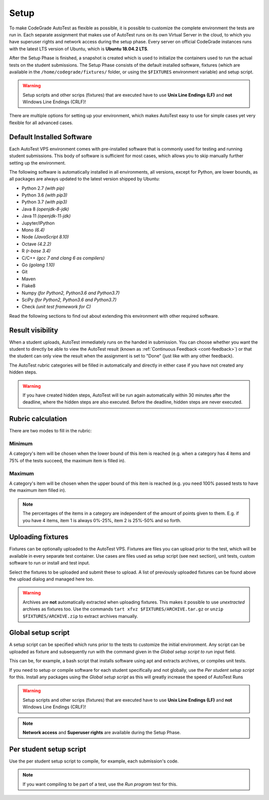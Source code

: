 .. _autotest-setup:

Setup
==================

To make CodeGrade AutoTest as flexible as possible, it is possible to customize
the complete environment the tests are run in. Each separate assignment that
makes use of AutoTest runs on its own Virtual Server in the cloud, to which you have
superuser rights and network access during the setup phase. Every server on
official CodeGrade instances runs with the latest LTS version of Ubuntu, which
is **Ubuntu 18.04.2 LTS**.

After the Setup Phase is finished, a snapshot is created which is used to
initialize the containers used to run the actual tests on the student
submissions. The Setup Phase consists of the default installed software,
fixtures (which are available in the ``/home/codegrade/fixtures/`` folder, or using the
``$FIXTURES`` environment variable) and setup script.

.. warning::
    Setup scripts and other scrips (fixtures) that are executed have to use
    **Unix Line Endings (LF)** and **not** Windows Line Endings (CRLF)!

There are multiple options for setting up your environment, which makes AutoTest
easy to use for simple cases yet very flexible for all advanced cases.

Default Installed Software
---------------------------

Each AutoTest VPS environment comes with pre-installed software that is
commonly used for testing and running student submissions. This body of software
is sufficient for most cases, which allows you to skip manually further setting
up the environment.

The following software is automatically installed in all environments, all
versions, except for Python, are lower bounds, as all packages are always
updated to the latest version shipped by Ubuntu:

- Python 2.7 *(with pip)*
- Python 3.6 *(with pip3)*
- Python 3.7 *(with pip3)*
- Java 8 *(openjdk-8-jdk)*
- Java 11 *(openjdk-11-jdk)*
- Jupyter/IPython
- Mono *(6.4)*
- Node *(JavaScript 8.10)*
- Octave *(4.2.2)*
- R *(r-base 3.4)*
- C/C++ *(gcc 7 and clang 6 as compilers)*
- Go *(golang 1.10)*
- Git
- Maven
- Flake8
- Numpy *(for Python2, Python3.6 and Python3.7)*
- SciPy *(for Python2, Python3.6 and Python3.7)*
- Check *(unit test framework for C)*

Read the following sections to find out about extending this environment with
other required software.

.. _at-result-visibility:

Result visibility
----------------------

When a student uploads, AutoTest immediately runs on the handed in submission.
You can choose whether you want the student to directly be able to view the
AutoTest result (known as :ref:`Continuous Feedback <cont-feedback>`)
or that the student can only view the result when the assignment is set to "Done" (just like with any other
feedback).

The AutoTest rubric categories will be filled in automatically and directly in
either case if you have not created any hidden steps.

.. warning::
    If you have created hidden steps, AutoTest will be run again automatically
    within 30 minutes after the deadline, where the hidden steps are also executed.
    Before the deadline, hidden steps are never executed.

Rubric calculation
-------------------

There are two modes to fill in the rubric:

Minimum
~~~~~~~~~

A category's item will be chosen when the lower
bound of this item is reached (e.g. when a category has 4 items and 75% of the
tests succeed, the maximum item is filled in).

Maximum
~~~~~~~~

A category's item will be chosen when the upper bound of
this item is reached (e.g. you need 100% passed tests to have the maximum item filled in).

.. note::
    The percentages of the items in a category are independent of the amount of points
    given to them. E.g. if you have 4 items, item 1 is always 0%-25%, item 2 is 25%-50% and so forth.

Uploading fixtures
--------------------

Fixtures can be optionally uploaded to the AutoTest VPS. Fixtures are files you
can upload prior to the test, which will be available in every separate test
container. Use cases are files used as setup script (see next section), unit
tests, custom software to run or install and test input.

Select the fixtures to be uploaded and submit these to upload. A list of
previously uploaded fixtures can be found above the upload dialog and managed
here too.

.. warning::
    Archives are **not** automatically extracted when uploading fixtures. This
    makes it possible to use *unextracted* archives as fixtures too. Use the
    commands ``tart xfvz $FIXTURES/ARCHIVE.tar.gz`` or
    ``unzip $FIXTURES/ARCHIVE.zip`` to extract archives manually.

Global setup script
---------------------

A setup script can be specified which runs prior to the tests to customize the
initial environment. Any script can be uploaded as fixture and subsequently
run with the command given in the *Global setup script to run* input field.

This can be, for example, a bash script that installs software using apt and
extracts archives, or compiles unit tests.

If you need to setup or compile software for each student specifically and not
globally, use the *Per student setup script* for this. Install any packages
using the *Global setup script* as this will greatly increase the speed of
AutoTest Runs

.. warning::
    Setup scripts and other scrips (fixtures) that are executed have to use
    **Unix Line Endings (LF)** and **not** Windows Line Endings (CRLF)!

.. note::
    **Network access** and **Superuser rights** are available during the Setup
    Phase.

Per student setup script
---------------------------

Use the per student setup script to compile, for example, each submission's code.

.. note::
    If you want compiling to be part of a test, use the *Run program* test for
    this.
